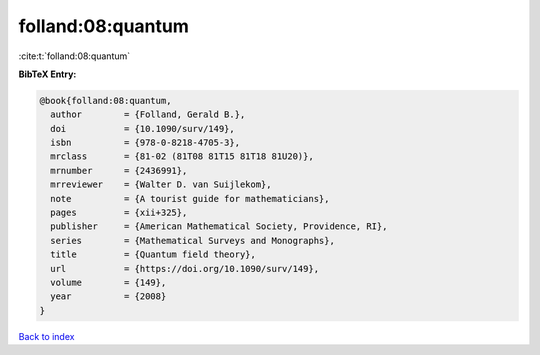 folland:08:quantum
==================

:cite:t:`folland:08:quantum`

**BibTeX Entry:**

.. code-block:: bibtex

   @book{folland:08:quantum,
     author        = {Folland, Gerald B.},
     doi           = {10.1090/surv/149},
     isbn          = {978-0-8218-4705-3},
     mrclass       = {81-02 (81T08 81T15 81T18 81U20)},
     mrnumber      = {2436991},
     mrreviewer    = {Walter D. van Suijlekom},
     note          = {A tourist guide for mathematicians},
     pages         = {xii+325},
     publisher     = {American Mathematical Society, Providence, RI},
     series        = {Mathematical Surveys and Monographs},
     title         = {Quantum field theory},
     url           = {https://doi.org/10.1090/surv/149},
     volume        = {149},
     year          = {2008}
   }

`Back to index <../By-Cite-Keys.html>`_
